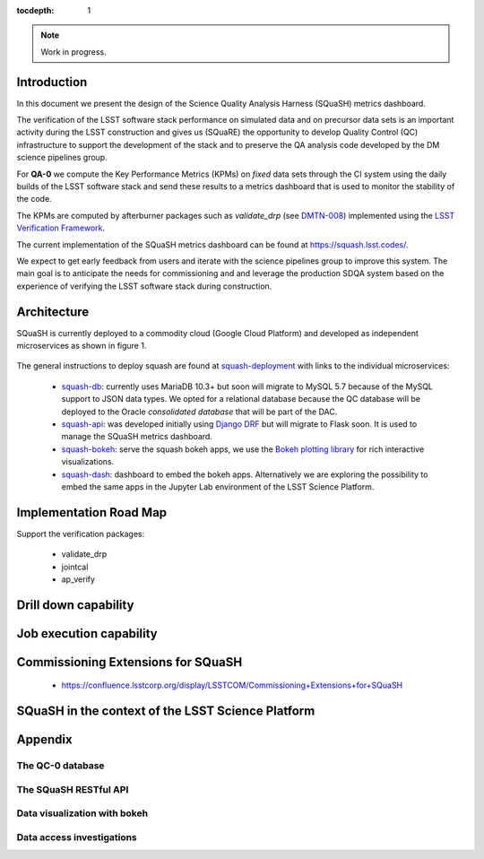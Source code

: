 ..
  Content of technical report.

  See http://docs.lsst.codes/en/latest/development/docs/rst_styleguide.html
  for a guide to reStructuredText writing.

  Do not put the title, authors or other metadata in this document;
  those are automatically added.

  Use the following syntax for sections:

  Sections
  ========

  and

  Subsections
  -----------

  and

  Subsubsections
  ^^^^^^^^^^^^^^

  To add images, add the image file (png, svg or jpeg preferred) to the
  _static/ directory. The reST syntax for adding the image is

  .. figure:: /_static/filename.ext
     :name: fig-label
     :target: http://target.link/url

     Caption text.

   Run: ``make html`` and ``open _build/html/index.html`` to preview your work.
   See the README at https://github.com/lsst-sqre/lsst-report-bootstrap or
   this repo's README for more info.

   Feel free to delete this instructional comment.

:tocdepth: 1

.. note::
    Work in progress.

Introduction
============

In this document we present the design of the Science Quality Analysis Harness (SQuaSH) metrics dashboard.

The verification of the LSST software stack performance on simulated data and on precursor data sets is an important activity during the LSST construction and gives us (SQuaRE) the opportunity to develop Quality Control (QC) infrastructure to support the development of the stack and to preserve the QA analysis code developed by the DM science pipelines group.

For **QA-0** we compute the Key Performance Metrics (KPMs) on *fixed* data sets through the CI system using the daily builds of the LSST software stack and send these results to a metrics dashboard that is used to monitor the stability of the code.

The KPMs are computed by afterburner packages such as `validate_drp` (see  `DMTN-008 <http://dmtn-008.lsst.io/en/latest/>`_) implemented using the `LSST Verification Framework <https://sqr-019.lsst.io>`_.\


The current implementation of the SQuaSH metrics dashboard can be found at https://squash.lsst.codes/.


We expect to get early feedback from users and iterate with the science pipelines group to improve this system. The main goal is to anticipate the needs for commissioning and and leverage the production SDQA system based on the experience of verifying the LSST software stack during construction.



Architecture
============

SQuaSH is currently deployed to a commodity cloud (Google Cloud Platform) and developed as independent microservices as
shown in figure 1.


.. figure:: _static/squash-deployment.png
   :name: squash-deployment
   :target: _static/squash-deployment.png
   :alt: SQuaSH Kubernetes deployment


The general instructions to deploy squash are found at `squash-deployment <https://github.com/lsst-sqre/squash-deployment>`_ with links to the individual microservices:

   * `squash-db <https://github.com/lsst-sqre/squash-db>`_: currently uses MariaDB 10.3+ but soon will migrate to MySQL 5.7 because of the MySQL support to JSON data types. We opted for a relational database because the QC database will be deployed to the Oracle *consolidated database* that will be part of the DAC.
   * `squash-api <https://github.com/lsst-sqre/squash-api>`_: was developed initially using `Django DRF <http://www.django-rest-framework.org/>`_ but will migrate to Flask soon. It is used to manage the SQuaSH metrics dashboard.
   * `squash-bokeh <https://github.com/lsst-sqre/squash-bokeh>`_: serve the squash bokeh apps, we use the `Bokeh plotting library <http://bokeh.pydata.org/en/latest>`_ for rich interactive visualizations.
   * `squash-dash <https://github.com/lsst-sqre/squash-dash>`_: dashboard to embed the bokeh apps. Alternatively we are exploring the possibility to embed the same apps in the Jupyter Lab environment of the LSST Science Platform.


Implementation Road Map
=======================

Support the verification packages:

   * validate_drp
   * jointcal
   * ap_verify


Drill down capability
=====================


Job execution capability
========================

Commissioning Extensions for SQuaSH
===================================

   * https://confluence.lsstcorp.org/display/LSSTCOM/Commissioning+Extensions+for+SQuaSH


SQuaSH in the context of the LSST Science Platform
==================================================

Appendix
========

The QC-0 database
---------------

The SQuaSH RESTful API
----------------------

Data visualization with bokeh
-----------------------------

Data access investigations
--------------------------

